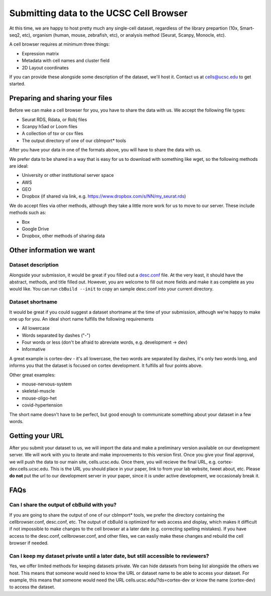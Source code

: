 Submitting data to the UCSC Cell Browser
----

At this time, we are happy to host pretty much any single-cell dataset,
regardless of the library prepartion (10x, Smart-seq2, etc), organism 
(human, mouse, zebrafish, etc), or analysis method (Seurat, Scanpy,
Monocle, etc).

A cell browser requires at minimum three things:

* Expression matrix
* Metadata with cell names and cluster field
* 2D Layout coordinates

If you can provide these alongside some description of the dataset,
we'll host it. Contact us at cells@ucsc.edu to get started.

Preparing and sharing your files
^^^^

Before we can make a cell browser for you, you have to share the data
with us. We accept the following file types:

* Seurat RDS, Rdata, or Robj files
* Scanpy h5ad or Loom files
* A collection of tsv or csv files
* The output directory of one of our cbImport* tools
  
After you have your data in one of the formats above, you will have to 
share the data with us.

We prefer data to be shared in a way that is easy for us to download
with something like wget, so the following methods are ideal:

* University or other institutional server space
* AWS
* GEO
* Dropbox (if shared via link, e.g. https://www.dropbox.com/s/NN/my_seurat.rds)

We do accept files via other methods, although they take a little more work for 
us to move to our server. These include methods such as:

* Box
* Google Drive
* Dropbox, other methods of sharing data

Other information we want
^^^^

Dataset description
""""

Alongside your submission, it would be great if you filled out a 
`desc.conf <https://cellbrowser.readthedocs.io/dataDesc.html>`_ file. At
the very least, it should have the abstract, methods, and title filled out. 
However, you are welcome to fill out more fields and make it as complete as 
you would like. You can run ``cbBuild --init`` to copy an sample desc.conf
into your current directory.

Dataset shortname
""""

It would be great if you could suggest a dataset shortname at the time of
your submission, although we're happy to make one up for you. An ideal short
name fulfills the following requirements

* All lowercase
* Words separated by dashes ("-")
* Four words or less (don't be afraid to abreviate words, e.g. development -> dev)
* Informative

A great example is cortex-dev - it's all lowercase, the two words are separated by 
dashes, it's only two words long, and informs you that the dataset is focused on 
cortex development. It fulfills all four points above. 

Other great examples:

* mouse-nervous-system
* skeletal-muscle
* mouse-oligo-het
* covid-hypertension

The short name doesn't have to be perfect, but good enough to communicate something
about your dataset in a few words. 

Getting your URL
^^^^

After you submit your dataset to us, we will import the data and make a preliminary
version available on our development server. We will work with you to iterate and
make improvements to this version first. Once you give your final approval, we will
push the data to our main site, cells.ucsc.edu. Once there, you will recieve the 
final URL, e.g. cortex-dev.cells.ucsc.edu. This is the URL you should place in your
paper, link to from your lab website, tweet about, etc. Please **do not** put the
url to our development server in your paper, since it is under active development, 
we occasionaly break it.

FAQs
^^^^

Can I share the output of cbBuild with you?
""""

If you are going to share the output of one of our cbImport* tools, we prefer
the directory containing the cellbrowser.conf, desc.conf, etc. The output of 
cbBuild is optimized for web access and display, which makes it difficult if 
not impossible to make changes to the cell browser at a later date (e.g. 
correcting spelling mistakes). If you have access to the desc.conf, cellbrowser.conf, 
and other files, we can easliy make these changes and rebuild the cell browser
if needed. 

Can I keep my dataset private until a later date, but still accessible to reviewers?
""""
Yes, we offer limited methods for keeping datasets private. We can hide datasets from
being list alongside the others we host. This means that someone would need to know
the URL or dataset name to be able to access your dataset. For example, this means
that someone would need the URL cells.ucsc.edu/?ds=cortex-dev or know the name
(cortex-dev) to access the dataset.
